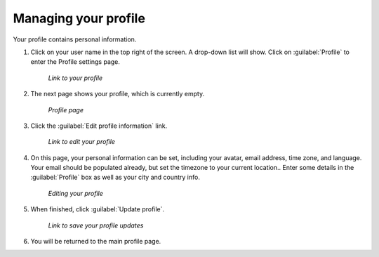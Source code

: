 .. _accounts.profile:

Managing your profile
=====================

Your profile contains personal information.

#. Click on your user name in the top right of the screen. A drop-down list will show. Click on :guilabel:`Profile` to enter the Profile settings page.

   .. figure:: img/profilelink.png

      *Link to your profile*

#. The next page shows your profile, which is currently empty.

   .. figure:: img/profilepage.png

      *Profile page*

#. Click the :guilabel:`Edit profile information` link.

   .. figure:: img/editprofilelink.png

      *Link to edit your profile*

#. On this page, your personal information can be set, including your avatar, email address, time zone, and language. Your email should be populated already, but set the timezone to your current location.. Enter some details in the :guilabel:`Profile` box as well as your city and country info.

   .. figure:: img/profileedit.png

      *Editing your profile*

#. When finished, click :guilabel:`Update profile`.

   .. figure:: img/updateprofilelink.png

      *Link to save your profile updates*

#. You will be returned to the main profile page.
